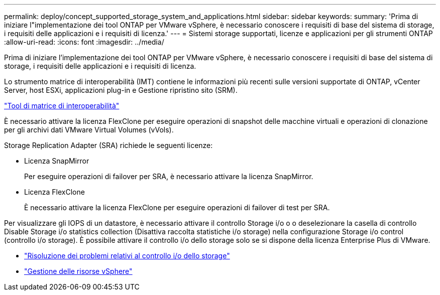 ---
permalink: deploy/concept_supported_storage_system_and_applications.html 
sidebar: sidebar 
keywords:  
summary: 'Prima di iniziare l"implementazione dei tool ONTAP per VMware vSphere, è necessario conoscere i requisiti di base del sistema di storage, i requisiti delle applicazioni e i requisiti di licenza.' 
---
= Sistemi storage supportati, licenze e applicazioni per gli strumenti ONTAP
:allow-uri-read: 
:icons: font
:imagesdir: ../media/


[role="lead"]
Prima di iniziare l'implementazione dei tool ONTAP per VMware vSphere, è necessario conoscere i requisiti di base del sistema di storage, i requisiti delle applicazioni e i requisiti di licenza.

Lo strumento matrice di interoperabilità (IMT) contiene le informazioni più recenti sulle versioni supportate di ONTAP, vCenter Server, host ESXi, applicazioni plug-in e Gestione ripristino sito (SRM).

https://imt.netapp.com/matrix/imt.jsp?components=105475;&solution=1777&isHWU&src=IMT["Tool di matrice di interoperabilità"^]

È necessario attivare la licenza FlexClone per eseguire operazioni di snapshot delle macchine virtuali e operazioni di clonazione per gli archivi dati VMware Virtual Volumes (vVols).

Storage Replication Adapter (SRA) richiede le seguenti licenze:

* Licenza SnapMirror
+
Per eseguire operazioni di failover per SRA, è necessario attivare la licenza SnapMirror.

* Licenza FlexClone
+
È necessario attivare la licenza FlexClone per eseguire operazioni di failover di test per SRA.



Per visualizzare gli IOPS di un datastore, è necessario attivare il controllo Storage i/o o o deselezionare la casella di controllo Disable Storage i/o statistics collection (Disattiva raccolta statistiche i/o storage) nella configurazione Storage i/o control (controllo i/o storage). È possibile attivare il controllo i/o dello storage solo se si dispone della licenza Enterprise Plus di VMware.

* https://kb.vmware.com/s/article/1022091["Risoluzione dei problemi relativi al controllo i/o dello storage"]
* https://techdocs.broadcom.com/us/en/vmware-cis/vsphere/vsphere/6-5/vsphere-resource-management-6-5.html["Gestione delle risorse vSphere"]

